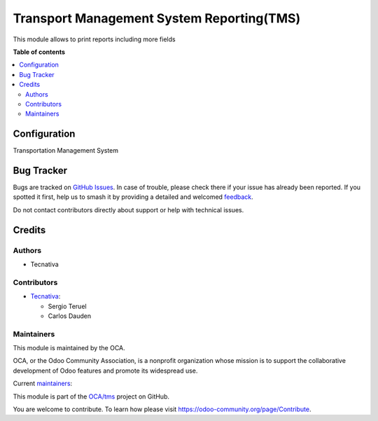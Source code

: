==========================================
Transport Management System Reporting(TMS)
==========================================

.. 
   !!!!!!!!!!!!!!!!!!!!!!!!!!!!!!!!!!!!!!!!!!!!!!!!!!!!
   !! This file is generated by oca-gen-addon-readme !!
   !! changes will be overwritten.                   !!
   !!!!!!!!!!!!!!!!!!!!!!!!!!!!!!!!!!!!!!!!!!!!!!!!!!!!
   !! source digest: sha256:803f5d93120a1777472f3ad3f86bd65d938b586c57f6587c6d8d615e7ed0a2f2
   !!!!!!!!!!!!!!!!!!!!!!!!!!!!!!!!!!!!!!!!!!!!!!!!!!!!

.. |badge1| image:: https://img.shields.io/badge/maturity-Beta-yellow.png
    :target: https://odoo-community.org/page/development-status
    :alt: Beta
.. |badge2| image:: https://img.shields.io/badge/licence-AGPL--3-blue.png
    :target: http://www.gnu.org/licenses/agpl-3.0-standalone.html
    :alt: License: AGPL-3
.. |badge3| image:: https://img.shields.io/badge/github-OCA%2Ftms-lightgray.png?logo=github
    :target: https://github.com/OCA/tms/tree/15.0/tms_reporting
    :alt: OCA/tms
.. |badge4| image:: https://img.shields.io/badge/weblate-Translate%20me-F47D42.png
    :target: https://translation.odoo-community.org/projects/tms-15-0/tms-15-0-tms_reporting
    :alt: Translate me on Weblate
.. |badge5| image:: https://img.shields.io/badge/runboat-Try%20me-875A7B.png
    :target: https://runboat.odoo-community.org/builds?repo=OCA/tms&target_branch=15.0
    :alt: Try me on Runboat

|badge1| |badge2| |badge3| |badge4| |badge5|

This module allows to print reports including more fields

**Table of contents**

.. contents::
   :local:

Configuration
=============

Transportation Management System

Bug Tracker
===========

Bugs are tracked on `GitHub Issues <https://github.com/OCA/tms/issues>`_.
In case of trouble, please check there if your issue has already been reported.
If you spotted it first, help us to smash it by providing a detailed and welcomed
`feedback <https://github.com/OCA/tms/issues/new?body=module:%20tms_reporting%0Aversion:%2015.0%0A%0A**Steps%20to%20reproduce**%0A-%20...%0A%0A**Current%20behavior**%0A%0A**Expected%20behavior**>`_.

Do not contact contributors directly about support or help with technical issues.

Credits
=======

Authors
~~~~~~~

* Tecnativa

Contributors
~~~~~~~~~~~~

* `Tecnativa <https://www.tecnativa.com>`_:

  * Sergio Teruel
  * Carlos Dauden

Maintainers
~~~~~~~~~~~

This module is maintained by the OCA.

.. image:: https://odoo-community.org/logo.png
   :alt: Odoo Community Association
   :target: https://odoo-community.org

OCA, or the Odoo Community Association, is a nonprofit organization whose
mission is to support the collaborative development of Odoo features and
promote its widespread use.

.. |maintainer-sergio-teruel| image:: https://github.com/sergio-teruel.png?size=40px
    :target: https://github.com/sergio-teruel
    :alt: sergio-teruel
.. |maintainer-carlosdauden| image:: https://github.com/carlosdauden.png?size=40px
    :target: https://github.com/carlosdauden
    :alt: carlosdauden

Current `maintainers <https://odoo-community.org/page/maintainer-role>`__:

|maintainer-sergio-teruel| |maintainer-carlosdauden| 

This module is part of the `OCA/tms <https://github.com/OCA/tms/tree/15.0/tms_reporting>`_ project on GitHub.

You are welcome to contribute. To learn how please visit https://odoo-community.org/page/Contribute.
